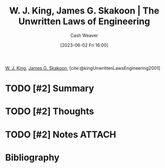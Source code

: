 :PROPERTIES:
:ROAM_REFS: [cite:@kingUnwrittenLawsEngineering2001]
:ID:       6fcd81b3-b5f6-4bfd-97f2-1c0677f7b97d
:LAST_MODIFIED: [2023-09-05 Tue 20:18]
:END:
#+title: W. J. King, James G. Skakoon | The Unwritten Laws of Engineering
#+hugo_custom_front_matter: :slug "6fcd81b3-b5f6-4bfd-97f2-1c0677f7b97d"
#+author: Cash Weaver
#+date: [2023-06-02 Fri 16:00]
#+filetags: :hastodo:reference:

[[id:b9376523-992d-4bb6-a0f3-31c93ed19eea][W. J. King]], [[id:9f82e2f9-2740-42cb-843f-a74daad11989][James G. Skakoon]], [cite:@kingUnwrittenLawsEngineering2001]

* TODO [#2] Summary
* TODO [#2] Thoughts
* TODO [#2] Notes :ATTACH:
:PROPERTIES:
:NOTER_DOCUMENT: attachments/6f/cd81b3-b5f6-4bfd-97f2-1c0677f7b97d/unwritten-laws-of-engineering.pdf
:NOTER_PAGE: 1
:END:

* TODO [#2] Flashcards :noexport:
* Bibliography
#+print_bibliography:
